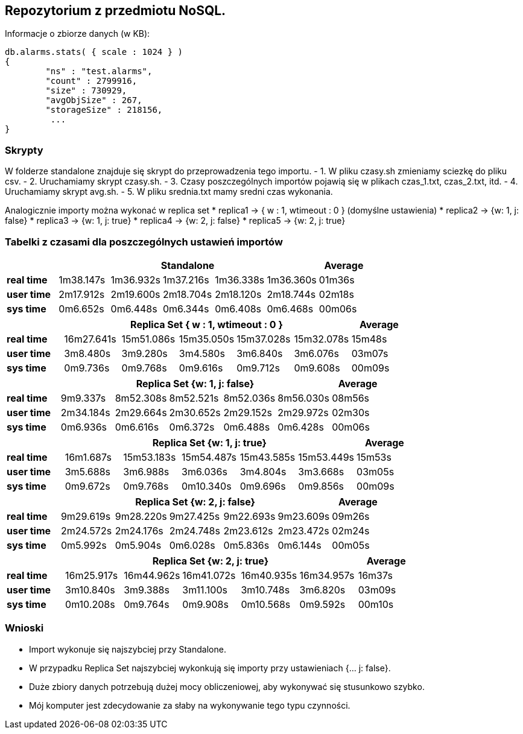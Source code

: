 ## Repozytorium z przedmiotu NoSQL.

Informacje o zbiorze danych (w KB):
[source,js]
db.alarms.stats( { scale : 1024 } )
{
	"ns" : "test.alarms",
	"count" : 2799916,
	"size" : 730929,
	"avgObjSize" : 267,
	"storageSize" : 218156,
	 ...
}

### Skrypty
W folderze standalone znajduje się skrypt do przeprowadzenia tego importu.
- 1. W pliku czasy.sh zmieniamy sciezkę do pliku csv.
- 2. Uruchamiamy skrypt czasy.sh.
- 3. Czasy poszczególnych importów pojawią się w plikach czas_1.txt, czas_2.txt, itd.
- 4. Uruchamiamy skrypt avg.sh.
- 5. W pliku srednia.txt mamy sredni czas wykonania.

Analogicznie importy można wykonać w replica set
* replica1 -> { w : 1, wtimeout : 0 } (domyślne ustawienia)
* replica2 -> {w: 1, j: false}
* replica3 -> {w: 1, j: true}
* replica4 -> {w: 2, j: false}
* replica5 -> {w: 2, j: true}



### Tabelki z czasami dla poszczególnych ustawień importów

[width="100%",cols=">s,^,^,^,^,^,^",options="header"]
|==========================
|      5+|Standalone | Average
|real time       |1m38.147s  |1m36.932s |1m37.216s |1m36.338s |1m36.360s |01m36s
|user time       |2m17.912s  |2m19.600s |2m18.704s |2m18.120s |2m18.744s |02m18s
|sys time        |0m6.652s   |0m6.448s  |0m6.344s  |0m6.408s  |0m6.468s  |00m06s
|==========================

[width="100%",cols=">s,^,^,^,^,^,^",options="header"]
|==========================
|      5+|Replica Set { w : 1, wtimeout : 0 }  | Average
|real time       |16m27.641s  |15m51.086s |15m35.050s |15m37.028s |15m32.078s |15m48s
|user time       |3m8.480s  |3m9.280s |3m4.580s |3m6.840s |3m6.076s |03m07s
|sys time        |0m9.736s   |0m9.768s  |0m9.616s |0m9.712s |0m9.608s  |00m09s
|==========================

[width="100%",cols=">s,^,^,^,^,^,^",options="header"]
|==========================
|      5+|Replica Set {w: 1, j: false}  | Average
|real time       |9m9.337s  |8m52.308s |8m52.521s |8m52.036s |8m56.030s |08m56s
|user time       |2m34.184s  |2m29.664s |2m30.652s |2m29.152s |2m29.972s |02m30s
|sys time        |0m6.936s   |0m6.616s  |0m6.372s |0m6.488s |0m6.428s  |00m06s
|==========================

[width="100%",cols=">s,^,^,^,^,^,^",options="header"]
|==========================
|      5+|Replica Set {w: 1, j: true} | Average
|real time       |16m1.687s  |15m53.183s |15m54.487s |15m43.585s |15m53.449s |15m53s
|user time       |3m5.688s  |3m6.988s |3m6.036s |3m4.804s |3m3.668s |03m05s
|sys time        |0m9.672s  |0m9.768s  |0m10.340s |0m9.696s |0m9.856s  |00m09s
|==========================

[width="100%",cols=">s,^,^,^,^,^,^",options="header"]
|==========================
|      5+|Replica Set {w: 2, j: false}  | Average
|real time       |9m29.619s  |9m28.220s |9m27.425s |9m22.693s |9m23.609s |09m26s
|user time       |2m24.572s  |2m24.176s |2m24.748s |2m23.612s |2m23.472s |02m24s
|sys time        |0m5.992s   |0m5.904s  |0m6.028s  |0m5.836s |0m6.144s |00m05s
|==========================

[width="100%",cols=">s,^,^,^,^,^,^",options="header"]
|==========================
|      5+|Replica Set {w: 2, j: true}  | Average
|real time       |16m25.917s  |16m44.962s |16m41.072s |16m40.935s |16m34.957s |16m37s
|user time       |3m10.840s  |3m9.388s |3m11.100s |3m10.748s |3m6.820s |03m09s
|sys time        |0m10.208s   |0m9.764s  |0m9.908s |0m10.568s |0m9.592s  |00m10s
|==========================

### Wnioski
* Import wykonuje się najszybciej przy Standalone.
* W przypadku Replica Set najszybciej wykonkują się importy przy ustawieniach {... j: false}.
* Duże zbiory danych potrzebują dużej mocy obliczeniowej, aby wykonywać się stusunkowo szybko.
* Mój komputer jest zdecydowanie za słaby na wykonywanie tego typu czynności.
